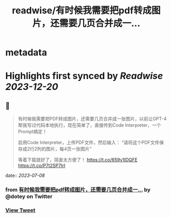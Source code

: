 :PROPERTIES:
:title: readwise/有时候我需要把pdf转成图片，还需要几页合并成一...
:END:


* metadata
:PROPERTIES:
:author: [[dotey on Twitter]]
:full-title: "有时候我需要把pdf转成图片，还需要几页合并成一..."
:category: [[tweets]]
:url: https://twitter.com/dotey/status/1677426953207382018
:image-url: https://pbs.twimg.com/profile_images/561086911561736192/6_g58vEs.jpeg
:END:

* Highlights first synced by [[Readwise]] [[2023-12-20]]
** 📌
#+BEGIN_QUOTE
有时候我需要把PDF转成图片，还需要几页合并成一张图片，以前让GPT-4帮我写过代码本地执行，现在简单了，直接传到Code Interpreter，一个Prompt搞定！

启用Code Interpreter，上传PDF文件，然后输入：
“请将这个PDF文件保存成2行2列的图片，每4页一张图片”

等着下载就好了，简直太方便了！ https://t.co/659y1lDQFE https://t.co/P7t2SP7IrI 
#+END_QUOTE
    date:: [[2023-07-08]]
*** from _有时候我需要把pdf转成图片，还需要几页合并成一..._ by @dotey on Twitter
*** [[https://twitter.com/dotey/status/1677426953207382018][View Tweet]]